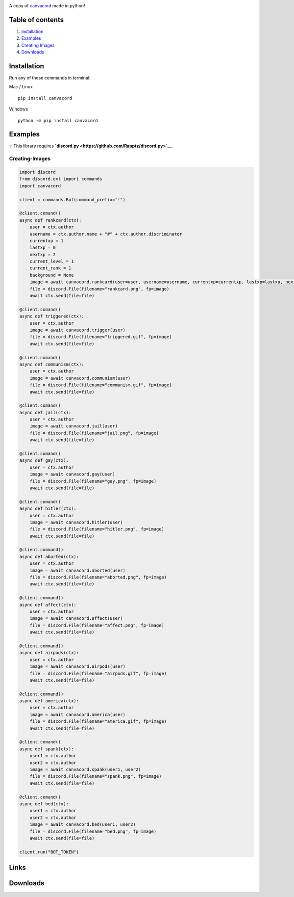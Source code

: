 |Discord| |PyPi| |Python|

A copy of `canvacord <https://www.npmjs.com/package/canvacord>`__ made
in python!

Table of contents
~~~~~~~~~~~~~~~~~

1. `Installation <#installation>`__
2. `Examples <#examples>`__
3. `Creating Images <#creating-images>`__
4. `Downloads <#links>`__

Installation
~~~~~~~~~~~~~~~~~

Run any of these commands in terminal:

Mac / Linux

::

    pip install canvacord

Windows

::

    python -m pip install canvacord

Examples
~~~~~~~~~~~~~~~~~

💡 This library requires
**`discord.py <https://github.com/Rapptz/discord.py>`__**.

Creating-Images
---------------

.. code:: python

    import discord
    from discord.ext import commands
    import canvacord

    client = commands.Bot(command_prefix="!")

    @client.comand()
    async def rankcard(ctx):
        user = ctx.author
        username = ctx.author.name + "#" + ctx.author.discriminator
        currentxp = 1
        lastxp = 0
        nextxp = 2
        current_level = 1
        current_rank = 1
        background = None
        image = await canvacord.rankcard(user=user, username=username, currentxp=currentxp, lastxp=lastxp, nextxp=nextxp, level=current_level, rank=current_rank, background=background)
        file = discord.File(filename="rankcard.png", fp=image)
        await ctx.send(file=file)

    @client.comand()
    async def triggered(ctx):
        user = ctx.author
        image = await canvacord.trigger(user)
        file = discord.File(filename="triggered.gif", fp=image)
        await ctx.send(file=file)

    @client.comand()
    async def communism(ctx):
        user = ctx.author
        image = await canvacord.communism(user)
        file = discord.File(filename="communism.gif", fp=image)
        await ctx.send(file=file)

    @client.comand()
    async def jail(ctx):
        user = ctx.author
        image = await canvacord.jail(user)
        file = discord.File(filename="jail.png", fp=image)
        await ctx.send(file=file)

    @client.comand()
    async def gay(ctx):
        user = ctx.author
        image = await canvacord.gay(user)
        file = discord.File(filename="gay.png", fp=image)
        await ctx.send(file=file)

    @client.comand()
    async def hitler(ctx):
        user = ctx.author
        image = await canvacord.hitler(user)
        file = discord.File(filename="hitler.png", fp=image)
        await ctx.send(file=file)

    @client.command()
    async def aborted(ctx):
        user = ctx.author
        image = await canvacord.aborted(user)
        file = discord.File(filename="aborted.png", fp=image)
        await ctx.send(file=file)

    @client.command()
    async def affect(ctx):
        user = ctx.author
        image = await canvacord.affect(user)
        file = discord.File(filename="affect.png", fp=image)
        await ctx.send(file=file)

    @client.command()
    async def airpods(ctx):
        user = ctx.author
        image = await canvacord.airpods(user)
        file = discord.File(filename="airpods.gif", fp=image)
        await ctx.send(file=file)

    @client.command()
    async def america(ctx):
        user = ctx.author
        image = await canvacord.america(user)
        file = discord.File(filename="america.gif", fp=image)
        await ctx.send(file=file)

    @client.comand()
    async def spank(ctx):
        user1 = ctx.author
        user2 = ctx.author
        image = await canvacord.spank(user1, user2)
        file = discord.File(filename="spank.png", fp=image)
        await ctx.send(file=file)

    @client.comand()
    async def bed(ctx):
        user1 = ctx.author
        user2 = ctx.author
        image = await canvacord.bed(user1, user2)
        file = discord.File(filename="bed.png", fp=image)
        await ctx.send(file=file)
        
    client.run("BOT_TOKEN")

Links
~~~~~~~~~~~~~~~~~

|Discord| |PyPi|

Downloads
~~~~~~~~~~~~~~~~~

|Downloads| |Downloads| |Downloads|

.. |Discord| image:: https://discord.com/api/guilds/872291125547921459/embed.png
   :target: https://discord.gg/mPU3HybBs9
.. |PyPi| image:: https://img.shields.io/pypi/v/canvacord.svg
   :target: https://pypi.org/project/canvacord
.. |Python| image:: https://img.shields.io/pypi/pyversions/dislash.py.svg
   :target: https://pypi.python.org/pypi/canvacord
.. |Downloads| image:: https://pepy.tech/badge/canvacord
   :target: https://pepy.tech/project/canvacord
.. |Downloads| image:: https://pepy.tech/badge/canvacord/month
   :target: https://pepy.tech/project/canvacord
.. |Downloads| image:: https://pepy.tech/badge/canvacord/week
